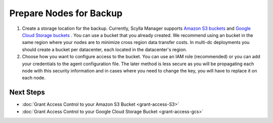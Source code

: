 .. _prepare-nodes:

========================
Prepare Nodes for Backup
========================

#. Create a storage location for the backup.
   Currently, Scylla Manager supports `Amazon S3 buckets <https://aws.amazon.com/s3/>`_ and `Google Cloud Storage buckets <https://cloud.google.com/storage>`_ .
   You can use a bucket that you already created.
   We recommend using an bucket in the same region where your nodes are to minimize cross region data transfer costs.
   In multi-dc deployments you should create a bucket per datacenter, each located in the datacenter's region.
#. Choose how you want to configure access to the bucket.
   You can use an IAM role (recommended) or you can add your credentials to the agent configuration file.
   The later method is less secure as you will be propagating each node with this security information and in cases where you need to change the key, you will have to replace it on each node.

Next Steps
----------
* :doc:`Grant Access Control to your Amazon S3 Bucket <grant-access-S3>`
* :doc:`Grant Access Control to your Google Cloud Storage Bucket <grant-access-gcs>`
